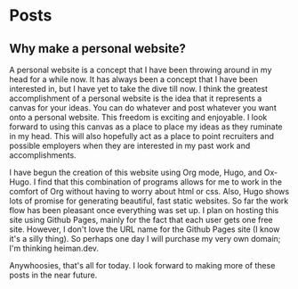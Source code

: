 #+author: Greg Heiman
#+hugo_base_dir: ../
#+hugo_section: posts

* Posts
** Why make a personal website? 
:PROPERTIES:
:EXPORT_FILE_NAME: first-post
:EXPORT_DATE: 2021-10-02
:EXPORT_HUGO_CUSTOM_FRONT_MATTER: aliases /posts/first-post
:END:
A personal website is a concept that I have been throwing around in my head for a while now.
It has always been a concept that I have been interested in, but I have yet to take the dive till now.
I think the greatest accomplishment of a personal website is the idea that it represents a canvas for your
ideas. You can do whatever and post whatever you want onto a personal website. This freedom is exciting
and enjoyable. I look forward to using this canvas as a place to place my ideas as they ruminate in my
head. This will also hopefully act as a place to point recruiters and possible employers when they are
interested in my past work and accomplishments.

I have begun the creation of this website using Org mode, Hugo, and Ox-Hugo. I find that this combination
of programs allows for me to work in the comfort of Org without having to worry about html or css. Also,
Hugo shows lots of promise for generating beautiful, fast static websites. So far the work flow has been
pleasant once everything was set up. I plan on hosting this site using Github Pages, mainly for the fact
that each user gets one free site. However, I don't love the URL name for the Github Pages site (I know it's a silly thing). So perhaps one day I will purchase my very own domain; I'm thinking heiman.dev.

Anywhoosies, that's all for today. I look forward to making more of these posts in the near future.
